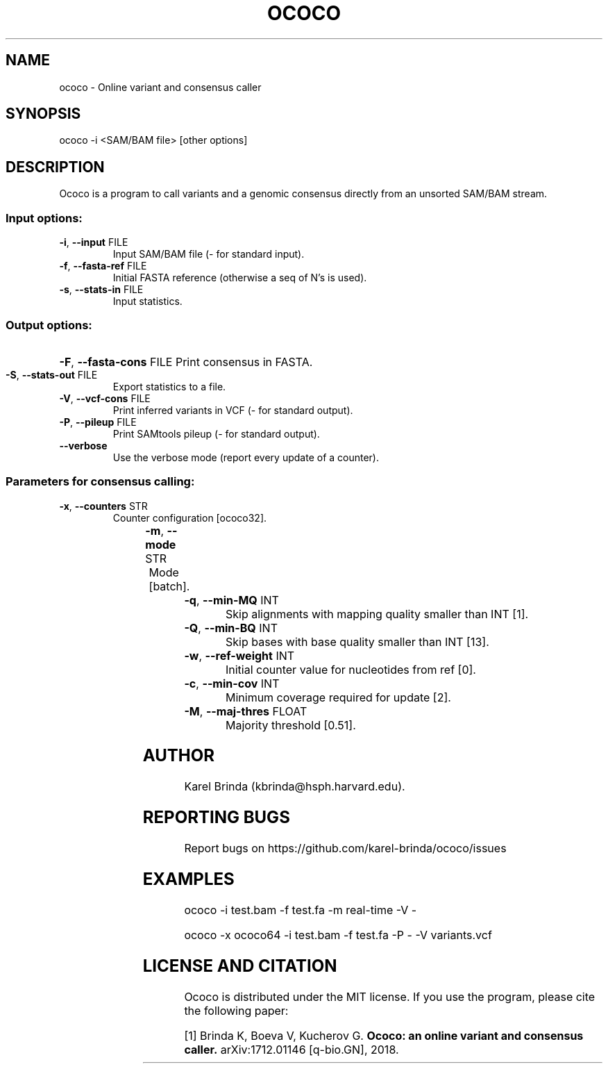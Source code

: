 .\" DO NOT MODIFY THIS FILE!  It was generated by help2man 1.47.4.
.TH OCOCO "1" "November 2018" "ococo " "User Commands"
.SH NAME
ococo \- Online variant and consensus caller
.SH SYNOPSIS
ococo -i <SAM/BAM file> [other options]
.SH DESCRIPTION
Ococo is a program to call variants and a genomic consensus directly from an
unsorted SAM/BAM stream.
.SS "Input options:"
.TP
\fB\-i\fR, \fB\-\-input\fR FILE
Input SAM/BAM file (\- for standard input).
.TP
\fB\-f\fR, \fB\-\-fasta\-ref\fR FILE
Initial FASTA reference (otherwise a seq of N's is used).
.TP
\fB\-s\fR, \fB\-\-stats\-in\fR FILE
Input statistics.
.SS "Output options:"
.HP
\fB\-F\fR, \fB\-\-fasta\-cons\fR FILE
Print consensus in FASTA.
.TP
\fB\-S\fR, \fB\-\-stats\-out\fR FILE
Export statistics to a file.
.TP
\fB\-V\fR, \fB\-\-vcf\-cons\fR FILE
Print inferred variants in VCF (\- for standard output).
.TP
\fB\-P\fR, \fB\-\-pileup\fR FILE
Print SAMtools pileup (\- for standard output).
.TP
\fB\-\-verbose\fR
Use the verbose mode (report every update of a counter).
.SS "Parameters for consensus calling:"
.TP
\fB\-x\fR, \fB\-\-counters\fR STR
Counter configuration [ococo32].

.TS
l	l	l	.
.B
configuration	bits/counter	bits/position
ococo16	3	16
ococo32	7	32
ococo64	15	64
.TE

.TP
\fB\-m\fR, \fB\-\-mode\fR STR
Mode [batch].

.TS
l	l	.
.B
mode	description
real\-time	updates reported immediately
batch	updates reported after end of algn stream
.TE

.TP
\fB\-q\fR, \fB\-\-min\-MQ\fR INT
Skip alignments with mapping quality smaller than INT [1].
.TP
\fB\-Q\fR, \fB\-\-min\-BQ\fR INT
Skip bases with base quality smaller than INT [13].
.TP
\fB\-w\fR, \fB\-\-ref\-weight\fR INT
Initial counter value for nucleotides from ref [0].
.TP
\fB\-c\fR, \fB\-\-min\-cov\fR INT
Minimum coverage required for update [2].
.TP
\fB\-M\fR, \fB\-\-maj\-thres\fR FLOAT
Majority threshold [0.51].
.SH AUTHOR
Karel Brinda (kbrinda@hsph.harvard.edu).
.SH REPORTING BUGS
Report bugs on https://github.com/karel-brinda/ococo/issues
.SH EXAMPLES
ococo \-i test.bam \-f test.fa \-m real\-time \-V \-

ococo \-x ococo64 \-i test.bam \-f test.fa \-P \- \-V variants.vcf
.SH LICENSE AND CITATION
Ococo is distributed under the MIT license. If you use the program,
please cite the following paper:

[1] Brinda K, Boeva V, Kucherov G.
.B Ococo: an online variant and consensus caller.
arXiv:1712.01146 [q-bio.GN], 2018.
